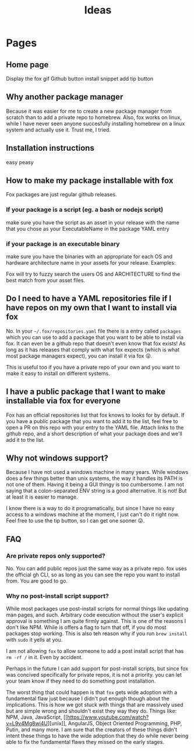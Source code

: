 #+title: Ideas

* Pages

** Home page
Display the fox gif
Github button
install snippet
add tip button

** Why another package manager
Because it was easier for me to create a new package manager from scratch than to add a private repo to homebrew. Also, fox works on linux, while I have never seen anyone succesfully installing homebrew on a linux system and actually use it. Trust me, I tried.

** Installation instructions
easy peasy

** How to make my package installable with fox

Fox packages are just regular github releases.

*** If your package is a script (eg. a bash or  nodejs script)

make sure you have the script as an asset in your release with the name that you chose as your ExecutableName in the package YAML entry

*** if your package is an executable binary

make sure you have the binaries with an appropriate for each OS and hardware architecture name in your assets for your release. Examples:

Fox will try to fuzzy search the users OS and ARCHITECTURE to find the best match from your asset files.

** Do I need to have a YAML repositories file if I have repos on my own that I want to install via fox
No. In your =~/.fox/repositories.yaml= file there is a entry called =packages= which you can use to add a package that you want to be able to install via fox. It can even be a github repo that doesn't even know that fox exists! As long as it has releases that comply with what fox expects (which is what most package managers expect), you can install it via fox 😜.

This is useful too if you have a private repo of your own and you want to make it easy to install on different systems.

** I have a public package that I want to make installable via fox for everyone

Fox has an official repositories list that fox knows to looks for by default. If you have a public package that you want to add it to the list, feel free to open a PR on this repo with your entry to the YAML file. Attach links to the github repo, and a short description of what your package does and we'll add it to the list.

** Why not windows support?
Because I have not used a windows machine in many years. While windows does a few things better than unix systems, the way it handles its PATH is not one of them. Having it being a GUI thingy is too cumbersome. I am not saying that a colon-separated ENV string is a good alternative. It is not! But at least it is easier to manage.

I know there is a way to do it programatically, but since I have no easy access to a windows machine at the moment, I just can't do it right now. Feel free to use the tip button, so I can get one sooner 😜.

** FAQ
*** Are private repos only supported?
No. You can add public repos just the same way as a private repo. fox uses the official gh CLI, so as long as you can see the repo you want to install from. You are good to go.
*** Why no post-install script support?
While most packages use post-install scripts for normal things like updating man pages, and such. Arbitrary code execution without the user's explicit approval is something I am quite firmly against. This is one of the reasons I don't like NPM. While is offers a flag to turn that off, if you do most packages stop working. This is also teh reason why if you run =brew install= with =sudo= it yells at you.

I am not allowing =fox= to allow someone to add a post install script that has =rm -rf /= in it. Even by accident.

Perhaps in the future I can add support for post-install scripts, but since fox was concived specifically for private repos, it is not a priority. you can let your team know if they need to do something post installation.

The worst thing that could happen is that =fox= gets wide adoption with a fundamental flaw just because I didn't put enough though about the implications. This is how we got stuck with things that are massively used but are simple wrong and shouldn't exist they way they do. Things like: NPM, Java, JavaScript, [[[[https://www.youtube.com/watch?v=L9v4Mg8wi4U]]][unix]], AngularJS, Object Oriented Programming, PHP, Putin, and many more. I am sure that the creators of these things didn't intent these things to have the wide adoption that they do while never being able to fix the fundamental flaws they missed on the early stages.
